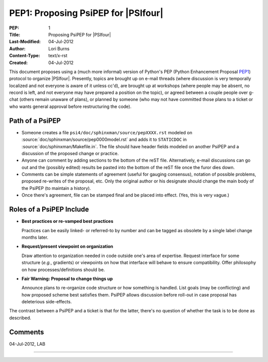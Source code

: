 .. #
.. # @BEGIN LICENSE
.. #
.. # Psi4: an open-source quantum chemistry software package
.. #
.. # Copyright (c) 2007-2016 The Psi4 Developers.
.. #
.. # The copyrights for code used from other parties are included in
.. # the corresponding files.
.. #
.. # This program is free software; you can redistribute it and/or modify
.. # it under the terms of the GNU General Public License as published by
.. # the Free Software Foundation; either version 2 of the License, or
.. # (at your option) any later version.
.. #
.. # This program is distributed in the hope that it will be useful,
.. # but WITHOUT ANY WARRANTY; without even the implied warranty of
.. # MERCHANTABILITY or FITNESS FOR A PARTICULAR PURPOSE.  See the
.. # GNU General Public License for more details.
.. #
.. # You should have received a copy of the GNU General Public License along
.. # with this program; if not, write to the Free Software Foundation, Inc.,
.. # 51 Franklin Street, Fifth Floor, Boston, MA 02110-1301 USA.
.. #
.. # @END LICENSE
.. #

.. index:: PEP1
.. _`sec:pep1`:

====================================
PEP1: Proposing PsiPEP for |PSIfour|
====================================

:PEP: 1
:Title: Proposing PsiPEP for |PSIfour|
:Last-Modified: 04-Jul-2012
:Author: Lori Burns
:Content-Type: text/x-rst
:Created: 04-Jul-2012

.. comment :Version: <version string>
.. comment * BDFL-Delegate: <PEP czar's real name>
.. comment * Discussions-To: <email address>
.. comment   Status: <Draft | Active | Accepted | Deferred | Rejected |
.. comment            Withdrawn | Final | Superseded>
.. comment   Type: <Standards Track | Informational | Process>
.. comment * Requires: <pep numbers>
.. comment * Python-Version: <version number>
.. comment   Post-History: <dates of postings to python-list and python-dev>
.. comment * Replaces: <pep number>
.. comment * Superseded-By: <pep number>
.. comment * Resolution: <url>


This document proposes using a (much more informal) version of Python's
PEP (Python Enhancement Proposal `PEP1
<http://www.python.org/dev/peps/pep-0001/>`_) protocol to organize
|PSIfour|. Presently, topics are brought up on e-mail threads (where
discussion is very temporally localized and not everyone is aware of it
unless cc'd), are brought up at workshops (where people may be absent, no
record is left, and not everyone may have prepared a position on the
topic), or agreed between a couple people over g-chat (others remain
unaware of plans), or planned by someone (who may not have committed those
plans to a ticket or who wants general approval before restructuring the
code).

Path of a PsiPEP
----------------

* Someone creates a file ``psi4/doc/sphinxman/source/pepXXXX.rst`` modeled
  on :source:`doc/sphinxman/source/pep0000model.rst` and adds
  it to ``STATICDOC`` in :source:`doc/sphinxman/Makefile.in`. The file
  should have header fields modeled on another PsiPEP and a discussion of
  the proposed change or practice.

* Anyone can comment by adding sections to the bottom of the reST file.
  Alternatively, e-mail discussions can go out and the (possibly edited)
  results be pasted into the bottom of the reST file once the furor dies
  down.

* Comments can be simple statements of agreement (useful for gauging
  consensus), notation of possible problems, proposed re-writes of the
  proposal, etc.  Only the original author or his designate should change
  the main body of the PsiPEP (to maintain a history).

* Once there's agreement, file can be stamped final and be placed into
  effect. (Yes, this is very vague.)

Roles of a PsiPEP Include
-------------------------

* **Best practices or re-vamped best practices** 

  Practices can be easily linked- or referred-to by number and can be
  tagged as obsolete by a single label change months later.

* **Request/present viewpoint on organization**

  Draw attention to organization needed in code outside one's area of
  expertise. Request interface for some structure (*e.g.*, gradients) or
  viewpoints on how that interface will behave to ensure compatibility.
  Offer philosophy on how processes/definitions should be.

* **Fair Warning: Proposal to change things up**

  Announce plans to re-organize code structure or how something is
  handled. List goals (may be conflicting) and how proposed scheme best
  satisfies them. PsiPEP allows discussion before roll-out in case
  proposal has deleterious side-effects.

The contrast between a PsiPEP and a ticket is that for the latter, there's
no question of whether the task is to be done as described.

Comments
--------

04-Jul-2012, LAB

.. comment This is an example comment that refers to :ref:`sec:pep1` and a trac ticket :trac:`#221`. 

----


